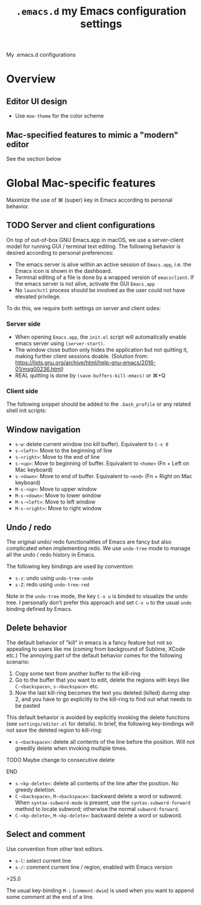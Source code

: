 #+TITLE: =.emacs.d= my Emacs configuration settings
My .emacs.d configurations
* Overview
** Editor UI design
- Use =moe-theme= for the color scheme
** Mac-specified features to mimic a "modern" editor
See the section below


* Global Mac-specific features
Maximize the use of ⌘ (super) key in Emacs according to personal behavior.

** TODO Server and client configurations
On top of out-of-box GNU Emacs.app in macOS, we use a server-client
model for running GUI / terminal text editing. The following behavior
is desired according to personal preferences:
- The emacs server is alive within an active session of =Emacs.app=, i.e. the Emacs icon is shown in the dashboard.
- Terminal editing of a file is done by a wrapped version of =emacsclient=. If the emacs server is not alive, activate the GUI =Emacs.app=
- No =launchctl= process should be involved as the user could not have elevated privilege.

To do this, we require both settings on server and client sides:

*** Server side

- When opening =Emacs.app=, the =init.el= script will automatically enable emacs server using =(server-start)=.
- The window close button only hides the application but not quitting it, making further client sessions doable. (Solution from: https://lists.gnu.org/archive/html/help-gnu-emacs/2016-01/msg00236.html)
- REAL quitting is done by =(save-buffers-kill-emacs)= or ⌘+Q





*** Client side

The following snippet should be added to the =.bash_profile= or any
related shell init scripts:


** Window navigation 
- =s-w=: delete current window (no kill buffer). Equivalent to =C-x 0=
- =s-<left>=: Move to the beginning of line
- =s-<right>=: Move to the end of line
- =s-<up>=: Move to beginning of buffer. Equivalent to =<home>= (Fn + Left on Mac keyboard)
- =s-<down>=: Move to end of buffer. Equivalent to =<end>= (Fn + Right on Mac keyboard)
- =M-s-<up>=: Move to upper window
- =M-s-<down>=: Move to lower window
- =M-s-<left>=: Move to left window
- =M-s-<right>=: Move to right window

** Undo / redo

The original undo/ redo functionalities of Emacs are fancy but also
complicated when implementing redo. We use =undo-tree= mode to manage
all the undo / redo history in Emacs. 

The following key bindings are used by convention:
- =s-z=: undo using =undo-tree-undo=
- =s-Z=: redo using =undo-tree-red=

Note in the =undo-tree= mode, the key =C-x u= is binded to visualize
the undo tree. I personally don't prefer this approach and set =C-x u=
to the usual =undo= binding defined by Emacs.

** Delete behavior
The default behavior of "kill" in emacs is a fancy feature but not so
appealing to users like me (coming from background of Sublime, XCode
etc.)  The annoying part of the default behavior comes for the
following scenario:
1. Copy some text from another buffer to the kill-ring
2. Go to the buffer that you want to edit, delete the regions with
   keys like =C-<backspace>=, =s-<backspace>= etc.
3. Now the last kill-ring becomes the text you deleted (killed) during
   step 2, and you have to go explicitly to the kill-ring to find out
   what needs to be pasted

This default behavior is avoided by explicitly invoking the delete
functions (see =settings/editor.el= for details). In brief, the following key-bindings will not save the deleted region to kill-ring:
- =s-<backspace>=: delete all contents of the line before the
  position. Will not greedily delete when invoking multiple times.
*************** TODO Maybe change to consecutive delete
*************** END
- =s-<kp-delete>=: delete all contents of the line after the
  position. No greedy deletion.
- =C-<backspace>=, =M-<backspace>=: backward delete a word or
  subword. When =syntax-subword-mode= is present, use the
  =syntax-subword-forward= method to locate subword; otherwise the
  normal =subword-forward=.
- =C-<kp-delete>=, =M-<kp-delete>=: backward delete a word or subword.
** Select and comment
Use convention from other text editors. 
- =s-l=: select current line
- =s-/=: comment current line / region, enabled with Emacs version
\gt{}25.0

The usual key-binding =M-;= (=comment-dwim=) is used when you want to
append some comment at the end of a line. 
